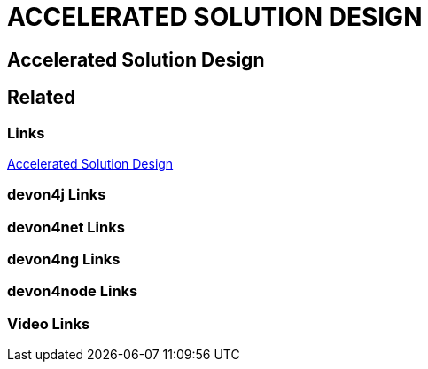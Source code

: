 = ACCELERATED SOLUTION DESIGN

[.directory]
== Accelerated Solution Design

[.links-to-files]
== Related

[.common-links]
=== Links
https://github.com/devonfw/accelerated-solution-design/blob/master/design-guidelines/Accelerated_Solution_Design.adoc[Accelerated Solution Design]

[.devon4j-links]
=== devon4j Links

[.devon4net-links]
=== devon4net Links

[.devon4ng-links]
=== devon4ng Links

[.devon4node-links]
=== devon4node Links

[.videos-links]
=== Video Links

